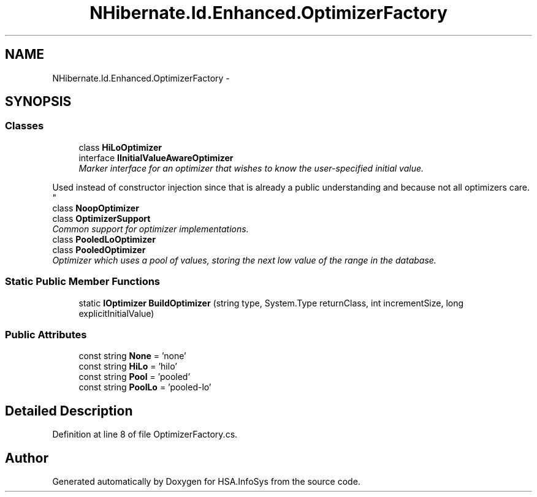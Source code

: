 .TH "NHibernate.Id.Enhanced.OptimizerFactory" 3 "Fri Jul 5 2013" "Version 1.0" "HSA.InfoSys" \" -*- nroff -*-
.ad l
.nh
.SH NAME
NHibernate.Id.Enhanced.OptimizerFactory \- 
.SH SYNOPSIS
.br
.PP
.SS "Classes"

.in +1c
.ti -1c
.RI "class \fBHiLoOptimizer\fP"
.br
.ti -1c
.RI "interface \fBIInitialValueAwareOptimizer\fP"
.br
.RI "\fIMarker interface for an optimizer that wishes to know the user-specified initial value\&. 
.PP
Used instead of constructor injection since that is already a public understanding and because not all optimizers care\&. \fP"
.ti -1c
.RI "class \fBNoopOptimizer\fP"
.br
.ti -1c
.RI "class \fBOptimizerSupport\fP"
.br
.RI "\fICommon support for optimizer implementations\&. \fP"
.ti -1c
.RI "class \fBPooledLoOptimizer\fP"
.br
.ti -1c
.RI "class \fBPooledOptimizer\fP"
.br
.RI "\fIOptimizer which uses a pool of values, storing the next low value of the range in the database\&. \fP"
.in -1c
.SS "Static Public Member Functions"

.in +1c
.ti -1c
.RI "static \fBIOptimizer\fP \fBBuildOptimizer\fP (string type, System\&.Type returnClass, int incrementSize, long explicitInitialValue)"
.br
.in -1c
.SS "Public Attributes"

.in +1c
.ti -1c
.RI "const string \fBNone\fP = 'none'"
.br
.ti -1c
.RI "const string \fBHiLo\fP = 'hilo'"
.br
.ti -1c
.RI "const string \fBPool\fP = 'pooled'"
.br
.ti -1c
.RI "const string \fBPoolLo\fP = 'pooled-lo'"
.br
.in -1c
.SH "Detailed Description"
.PP 
Definition at line 8 of file OptimizerFactory\&.cs\&.

.SH "Author"
.PP 
Generated automatically by Doxygen for HSA\&.InfoSys from the source code\&.
